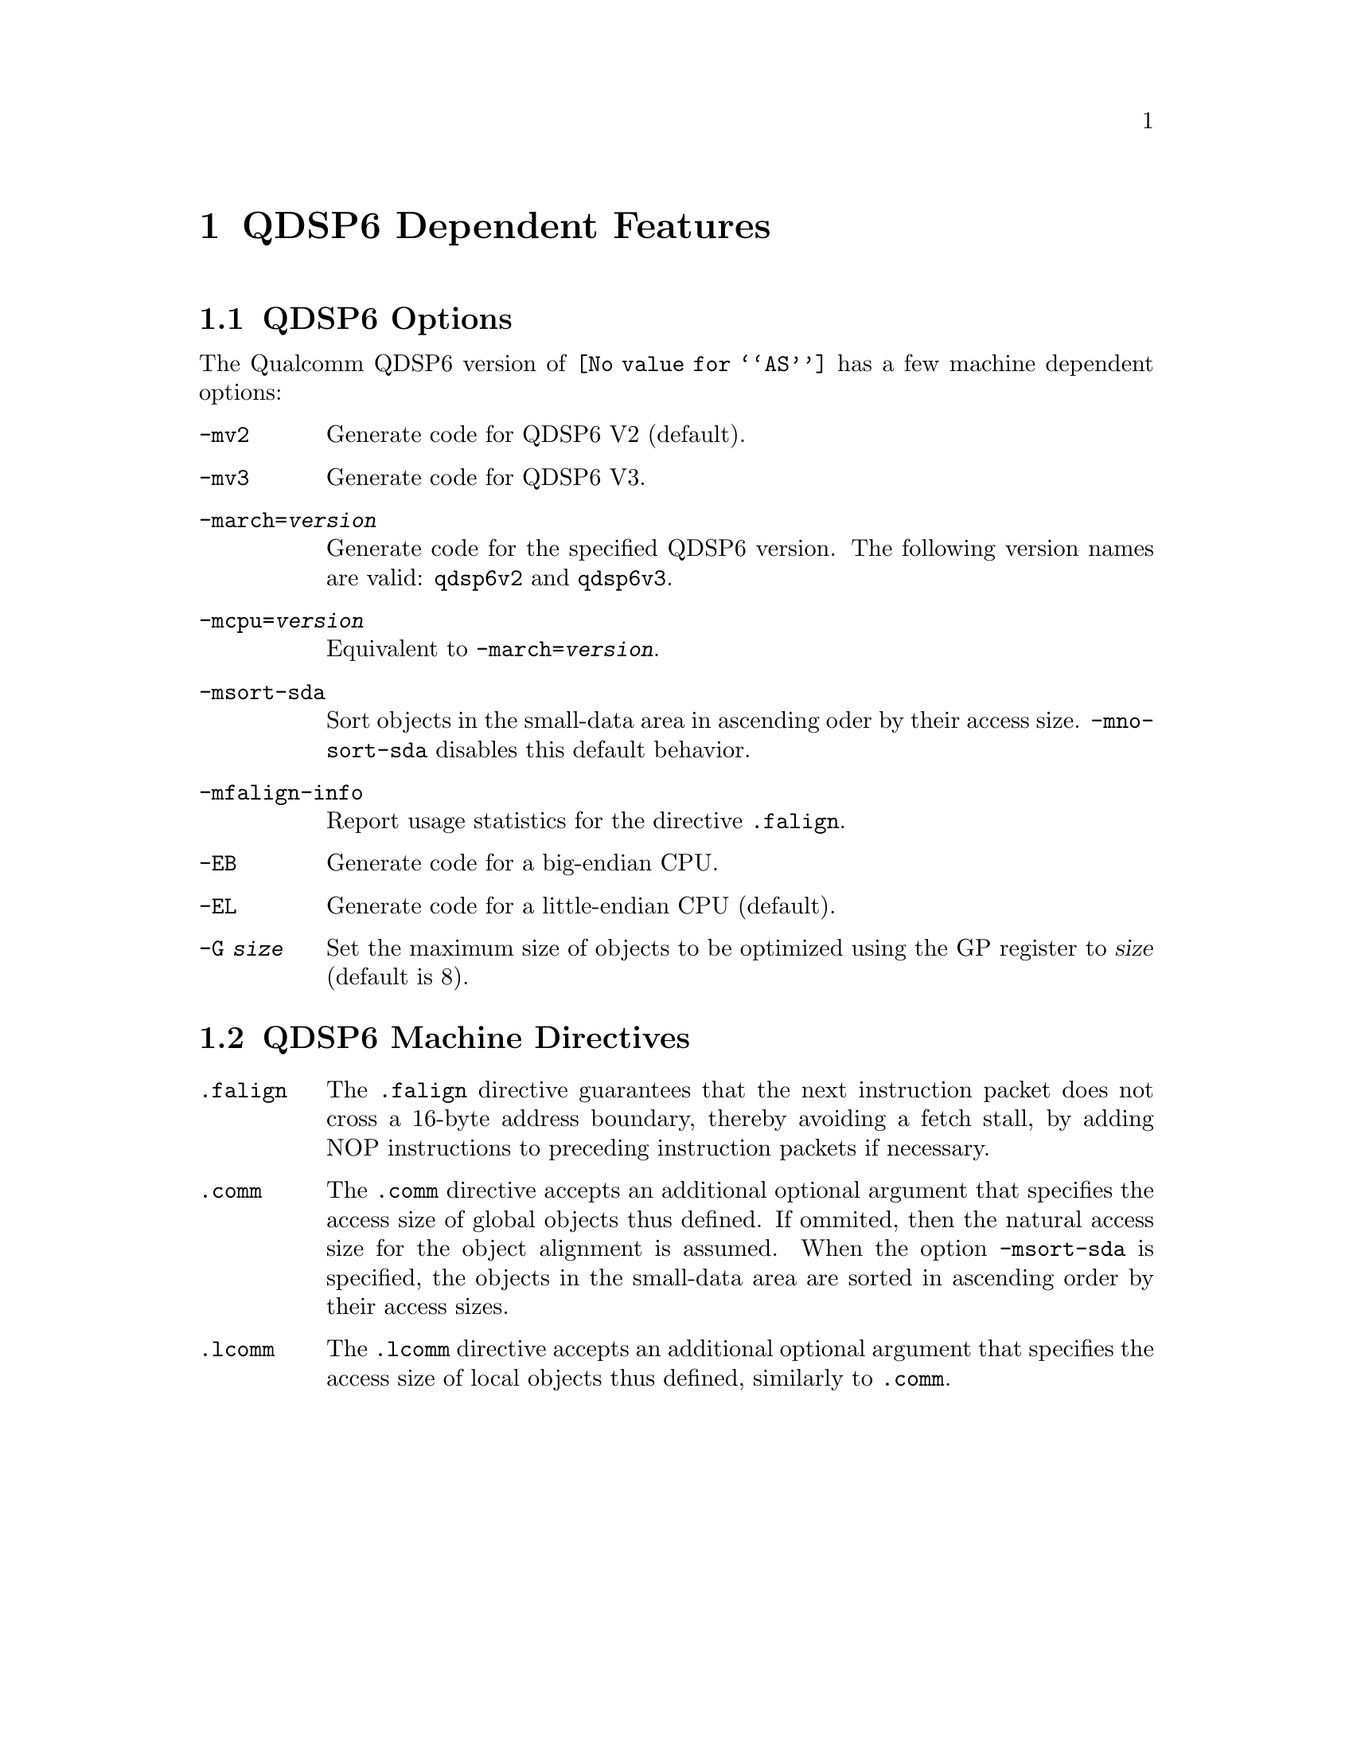 @c This is part of the GAS manual.
@c For copying conditions, see the file as.texinfo.
@ifset GENERIC
@page
@node QDSP6-Dependent
@chapter QDSP6 Dependent Features
@end ifset
@ifclear GENERIC
@node Machine Dependencies
@chapter QDSP6 Dependent Features
@end ifclear

@cindex QDSP6 support
@menu
* QDSP6-Opts::                   QDSP6 Options
* QDSP6-Directives::             QDSP6 Machine Directives
@end menu

@node QDSP6-Opts
@section QDSP6 Options

@cindex options, QDSP6
@cindex QDSP6 options
The Qualcomm QDSP6 version of @code{@value{AS}} has a few machine
dependent options:

@table @code

@cindex @code{-mv2} option, QDSP6
@item -mv2
Generate code for QDSP6 V2 (default).

@cindex @code{-mv3} option, QDSP6
@item -mv3
Generate code for QDSP6 V3.

@cindex @code{-march=} option, QDSP6
@item -march=@var{version}
Generate code for the specified QDSP6 version.  The following version names are
valid:
@code{qdsp6v2} and @code{qdsp6v3}.

@cindex @code{-mcpu=} option, QDSP6
@item -mcpu=@var{version}
Equivalent to @code{-march=@var{version}}.

@cindex @code{-msort-sda} option, QDSP6
@item -msort-sda
Sort objects in the small-data area in ascending oder by their access size.
@code{-mno-sort-sda} disables this default behavior.

@cindex @code{-mfalign-info} option, QDSP6
@item -mfalign-info
Report usage statistics for the directive @code{.falign}.

@cindex @code{-EB} option, QDSP6
@item -EB
Generate code for a big-endian CPU.

@cindex @code{-EL} option, QDSP6
@item -EL
Generate code for a little-endian CPU (default).

@cindex @code{-G} option, QDSP6
@item -G @var{size}
Set the maximum size of objects to be optimized using the GP register to
@var{size} (default is 8).

@end table

@node QDSP6-Directives
@section QDSP6 Machine Directives

@cindex machine directives, QDSP6
@cindex QDSP6 machine directives
@table @code

@cindex @code{.falign} directive, QDSP6
@item .falign
The @code{.falign} directive guarantees that the next instruction packet does
not cross a 16-byte address boundary, thereby avoiding a fetch stall, by adding
NOP instructions to preceding instruction packets if necessary.

@cindex @code{.comm} directive, QDSP6
@item .comm
The @code{.comm} directive accepts an additional optional
argument that specifies the access size of global objects thus defined.  If
ommited, then the natural access size for the object alignment is assumed.  When
the option @code{-msort-sda} is specified, the objects in the
small-data area are sorted in ascending order by their access sizes.

@cindex @code{.lcomm} directive, QDSP6
@item .lcomm
The @code{.lcomm} directive accepts an additional optional
argument that specifies the access size of local objects thus defined,
similarly to @code{.comm}.

@end table
